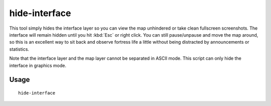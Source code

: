 hide-interface
==============

.. dfhack-tool::
    :summary: Hide the interface layer.
    :tags: interface

This tool simply hides the interface layer so you can view the map unhindered
or take clean fullscreen screenshots. The interface will remain hidden until
you hit :kbd:`Esc` or right click. You can still pause/unpause and move the map
around, so this is an excellent way to sit back and observe fortress life a
little without being distracted by announcements or statistics.

Note that the interface layer and the map layer cannot be separated in ASCII
mode. This script can only hide the interface in graphics mode.

Usage
-----

::

    hide-interface
